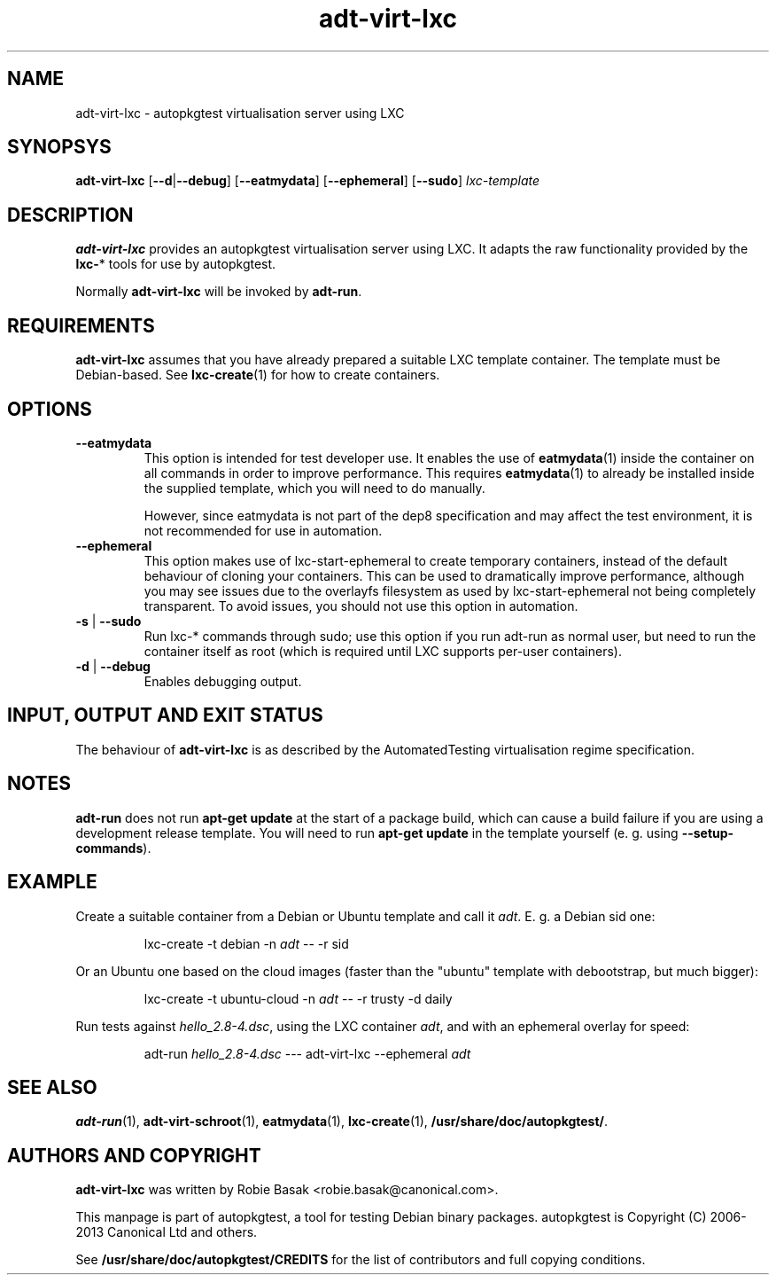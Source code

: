 .TH adt\-virt-lxc 1 2013 "Linux Programmer's Manual"
.SH NAME
adt\-virt\-lxc \- autopkgtest virtualisation server using LXC

.SH SYNOPSYS
.B adt\-virt\-lxc
.RB [ \-\-d | \-\-debug ]
.RB [ \-\-eatmydata ]
.RB [ \-\-ephemeral ]
.RB [ \-\-sudo ]
.I lxc\-template

.SH DESCRIPTION
.B adt-virt-lxc
provides an autopkgtest virtualisation server using LXC. It adapts the raw
functionality provided by the
.BR lxc- *
tools for use by autopkgtest.

Normally
.B adt-virt-lxc
will be invoked by
.BR adt-run .

.SH REQUIREMENTS
.B adt-virt-lxc
assumes that you have already prepared a suitable LXC template container. The
template must be Debian-based. See \fBlxc-create\fR(1) for how to create
containers.

.SH OPTIONS

.TP
.B --eatmydata
This option is intended for test developer use. It enables the use of
\fBeatmydata\fR(1) inside the container on all commands in order to improve
performance. This requires
.BR eatmydata (1)
to already be installed inside the supplied template, which you will need to do
manually.

However, since eatmydata is not part of the dep8 specification and may affect
the test
environment, it is not recommended for use in automation.

.TP
.B --ephemeral
This option makes use of lxc-start-ephemeral to create temporary containers,
instead of the default behaviour of cloning your containers. This can be used
to dramatically improve performance, although you may see issues due to the
overlayfs filesystem as used by lxc-start-ephemeral not being completely
transparent. To avoid issues, you should not use this option in automation.

.TP
.BR \-s " | " \-\-sudo
Run lxc-* commands through sudo; use this option if you run adt-run as normal
user, but need to run the container itself as root (which is required until LXC
supports per-user containers).

.TP
.BR \-d " | " \-\-debug
Enables debugging output.

.SH INPUT, OUTPUT AND EXIT STATUS
The behaviour of
.B adt-virt-lxc
is as described by the AutomatedTesting virtualisation regime
specification.

.SH NOTES

\fBadt-run\fR does not run \fBapt-get update\fR at the start of a package
build, which can cause a build failure if you are using a development release
template. You will need to run \fBapt-get update\fR in the template yourself
(e. g. using \fB\-\-setup\-commands\fR).

.SH EXAMPLE

Create a suitable container from a Debian or Ubuntu template and call it
\fIadt\fR. E. g. a Debian sid one:

.RS
.EX
lxc-create -t debian -n \fIadt\fR -- -r sid
.EE
.RE

Or an Ubuntu one based on the cloud images (faster than the "ubuntu" template
with debootstrap, but much bigger):

.RS
.EX
lxc-create -t ubuntu-cloud -n \fIadt\fR -- -r trusty -d daily
.EE
.RE

Run tests against \fIhello_2.8\-4.dsc\fR, using the LXC container \fIadt\fR,
and with an ephemeral overlay for speed:

.RS
.EX
adt-run \fIhello_2.8\-4.dsc\fR --- adt-virt-lxc --ephemeral \fIadt\fR
.EE
.RE

.SH SEE ALSO
\fBadt\-run\fR(1),
\fBadt\-virt-schroot\fR(1),
\fBeatmydata\fR(1),
\fBlxc\-create\fR(1),
\fB/usr/share/doc/autopkgtest/\fR.

.SH AUTHORS AND COPYRIGHT
.B adt-virt-lxc
was written by Robie Basak <robie.basak@canonical.com>.

This manpage is part of autopkgtest, a tool for testing Debian binary
packages.  autopkgtest is Copyright (C) 2006-2013 Canonical Ltd and others.

See \fB/usr/share/doc/autopkgtest/CREDITS\fR for the list of
contributors and full copying conditions.

